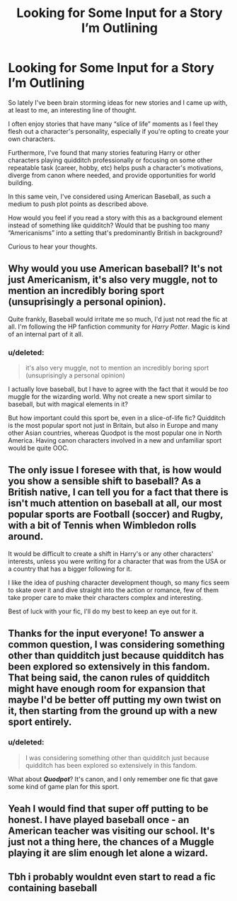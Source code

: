 #+TITLE: Looking for Some Input for a Story I’m Outlining

* Looking for Some Input for a Story I’m Outlining
:PROPERTIES:
:Author: gr8ful_bread
:Score: 0
:DateUnix: 1519401347.0
:DateShort: 2018-Feb-23
:FlairText: Request
:END:
So lately I've been brain storming ideas for new stories and I came up with, at least to me, an interesting line of thought.

I often enjoy stories that have many “slice of life” moments as I feel they flesh out a character's personality, especially if you're opting to create your own characters.

Furthermore, I've found that many stories featuring Harry or other characters playing quidditch professionally or focusing on some other repeatable task (career, hobby, etc) helps push a character's motivations, diverge from canon where needed, and provide opportunities for world building.

In this same vein, I've considered using American Baseball, as such a medium to push plot points as described above.

How would you feel if you read a story with this as a background element instead of something like quidditch? Would that be pushing too many “Americanisms” into a setting that's predominantly British in background?

Curious to hear your thoughts.


** Why would you use American baseball? It's not just Americanism, it's also very muggle, not to mention an incredibly boring sport (unsuprisingly a personal opinion).

Quite frankly, Baseball would irritate me so much, I'd just not read the fic at all. I'm following the HP fanfiction community for /Harry Potter/. Magic is kind of an internal part of it all.
:PROPERTIES:
:Author: UndeadBBQ
:Score: 5
:DateUnix: 1519403890.0
:DateShort: 2018-Feb-23
:END:

*** u/deleted:
#+begin_quote
  it's also very muggle, not to mention an incredibly boring sport (unsuprisingly a personal opinion)
#+end_quote

I actually love baseball, but I have to agree with the fact that it would be /too/ muggle for the wizarding world. Why not create a new sport similar to baseball, but with magical elements in it?

But how important could this sport be, even in a slice-of-life fic? Quidditch is the most popular sport not just in Britain, but also in Europe and many other Asian countries, whereas Quodpot is the most popular one in North America. Having canon characters involved in a new and unfamiliar sport would be quite OOC.
:PROPERTIES:
:Score: 5
:DateUnix: 1519405453.0
:DateShort: 2018-Feb-23
:END:


** The only issue I foresee with that, is how would you show a sensible shift to baseball? As a British native, I can tell you for a fact that there is isn't much attention on baseball at all, our most popular sports are Football (soccer) and Rugby, with a bit of Tennis when Wimbledon rolls around.

It would be difficult to create a shift in Harry's or any other characters' interests, unless you were writing for a character that was from the USA or a country that has a bigger following for it.

I like the idea of pushing character development though, so many fics seem to skate over it and dive straight into the action or romance, few of them take proper care to make their characters complex and interesting.

Best of luck with your fic, I'll do my best to keep an eye out for it.
:PROPERTIES:
:Author: SeboFiveThousand
:Score: 4
:DateUnix: 1519407178.0
:DateShort: 2018-Feb-23
:END:


** Thanks for the input everyone! To answer a common question, I was considering something other than quidditch just because quidditch has been explored so extensively in this fandom. That being said, the canon rules of quidditch might have enough room for expansion that maybe I'd be better off putting my own twist on it, then starting from the ground up with a new sport entirely.
:PROPERTIES:
:Author: gr8ful_bread
:Score: 1
:DateUnix: 1519412794.0
:DateShort: 2018-Feb-23
:END:

*** u/deleted:
#+begin_quote
  I was considering something other than quidditch just because quidditch has been explored so extensively in this fandom.
#+end_quote

What about */Quodpot/*? It's canon, and I only remember one fic that gave some kind of game plan for this sport.
:PROPERTIES:
:Score: 2
:DateUnix: 1519431235.0
:DateShort: 2018-Feb-24
:END:


** Yeah I would find that super off putting to be honest. I have played baseball once - an American teacher was visiting our school. It's just not a thing here, the chances of a Muggle playing it are slim enough let alone a wizard.
:PROPERTIES:
:Author: FloreatCastellum
:Score: 1
:DateUnix: 1519408424.0
:DateShort: 2018-Feb-23
:END:


** Tbh i probably wouldnt even start to read a fic containing baseball
:PROPERTIES:
:Author: natus92
:Score: 0
:DateUnix: 1519406687.0
:DateShort: 2018-Feb-23
:END:
